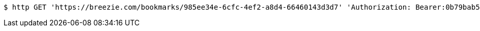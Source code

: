 [source,bash]
----
$ http GET 'https://breezie.com/bookmarks/985ee34e-6cfc-4ef2-a8d4-66460143d3d7' 'Authorization: Bearer:0b79bab50daca910b000d4f1a2b675d604257e42'
----
